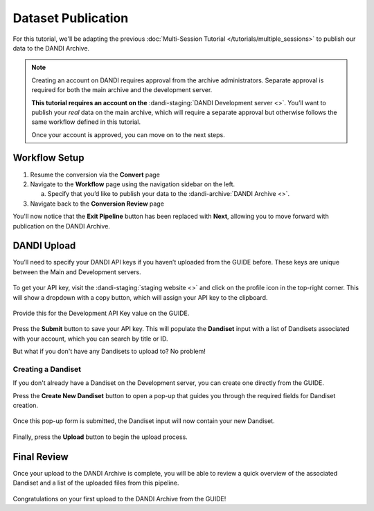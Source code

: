 Dataset Publication
===================

For this tutorial, we'll be adapting the previous :doc:`Multi-Session Tutorial </tutorials/multiple_sessions>` to publish our data to the DANDI Archive.

.. note::
    Creating an account on DANDI requires approval from the archive administrators. Separate approval is required for both the main archive and the development server.

    **This tutorial requires an account on the** :dandi-staging:`DANDI Development server <>`. You’ll want to publish your `real` data on the main archive, which will require a separate approval but otherwise follows the same workflow defined in this tutorial.

    Once your account is approved, you can move on to the next steps.

Workflow Setup
--------------
1. Resume the conversion via the **Convert** page

2. Navigate to the **Workflow** page using the navigation sidebar on the left.

   a. Specify that you’d like to publish your data to the :dandi-archive:`DANDI Archive <>`.

3. Navigate back to the **Conversion Review** page

You'll now notice that the **Exit Pipeline** button has been replaced with **Next**, allowing you to move forward with publication on the DANDI Archive.

DANDI Upload
------------
You’ll need to specify your DANDI API keys if you haven’t uploaded from the GUIDE before. These keys are unique between the Main and Development servers.

.. figure:: ../assets/tutorials/dandi/api-tokens.png
  :align: center
  :alt: A pop-up asking for DANDI API keys

To get your API key, visit the :dandi-staging:`staging website <>` and click on the profile icon in the top-right corner. This will show a dropdown with a copy button, which will assign your API key to the clipboard.

.. figure:: ../assets/dandi/api-token-location.png
  :align: center
  :alt: DANDI Development server API key added

Provide this for the Development API Key value on the GUIDE.

.. figure:: ../assets/tutorials/dandi/api-token-added.png
  :align: center
  :alt: DANDI staging API key added

Press the **Submit** button to save your API key. This will populate the **Dandiset** input with a list of Dandisets associated with your account, which you can search by title or ID.

But what if you don't have any Dandisets to upload to? No problem!

Creating a Dandiset
^^^^^^^^^^^^^^^^^^^
If you don't already have a Dandiset on the Development server, you can create one directly from the GUIDE.

Press the **Create New Dandiset** button to open a pop-up that guides you through the required fields for Dandiset creation.

.. figure:: ../assets/tutorials/dandi/create-dandiset.png
  :align: center
  :alt: Dandiset creation pop-up


Once this pop-up form is submitted, the Dandiset input will now contain your new Dandiset.


.. figure:: ../assets/tutorials/dandi/dandiset-id.png
  :align: center
  :alt: DANDI upload page with Dandiset ID specified



Finally, press the **Upload** button to begin the upload process.

Final Review
------------
Once your upload to the DANDI Archive is complete, you will be able to review a quick overview of the associated Dandiset and a list of the uploaded files from this pipeline.

.. figure:: ../assets/tutorials/dandi/review-page.png
  :align: center
  :alt: DANDI upload review page

Congratulations on your first upload to the DANDI Archive from the GUIDE!
